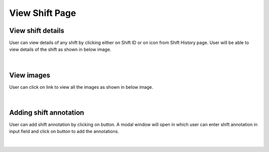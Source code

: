 
View Shift Page
--------------------

View shift details
~~~~~~~~~~~~~~~~~~~

User can view details of any shift by clicking either on Shift ID or on |previewIcon| icon from Shift History page.
User will be able to view details of the shift as shown in below image.

.. |previewIcon| image:: /images/previewIcon.png
   :width: 4%

.. |addBtn| image:: /images/addBtn.png
   :width: 8%
   :alt: Search Button

.. figure:: /images/viewShiftData.png
   :width: 100%
   :align: center

|

View images
~~~~~~~~~~~~~


User can click on |viewImages| link to view all the images as shown in below image.

.. |viewImages| image:: /images/viewImages.png
   :width: 13%
   :alt: Search Button

.. figure:: /images/viewImagesModal.png
   :width: 100%
   :align: center


|

Adding shift annotation
~~~~~~~~~~~~~~~~~~~~~~~~

User can add shift annotation by clicking on |addShiftAnnotationBtn| button. A modal window will open in which user can enter shift annotation in input field and click on |addBtn| button to add the annotations.

.. |addShiftAnnotationBtn| image:: /images/addShiftAnnotationBtn.png
   :width: 25%
   :alt: Search Button


.. figure:: /images/addShiftAnnotation.png
   :width: 100%
   :align: center
   :alt: Image of Annotation window

|